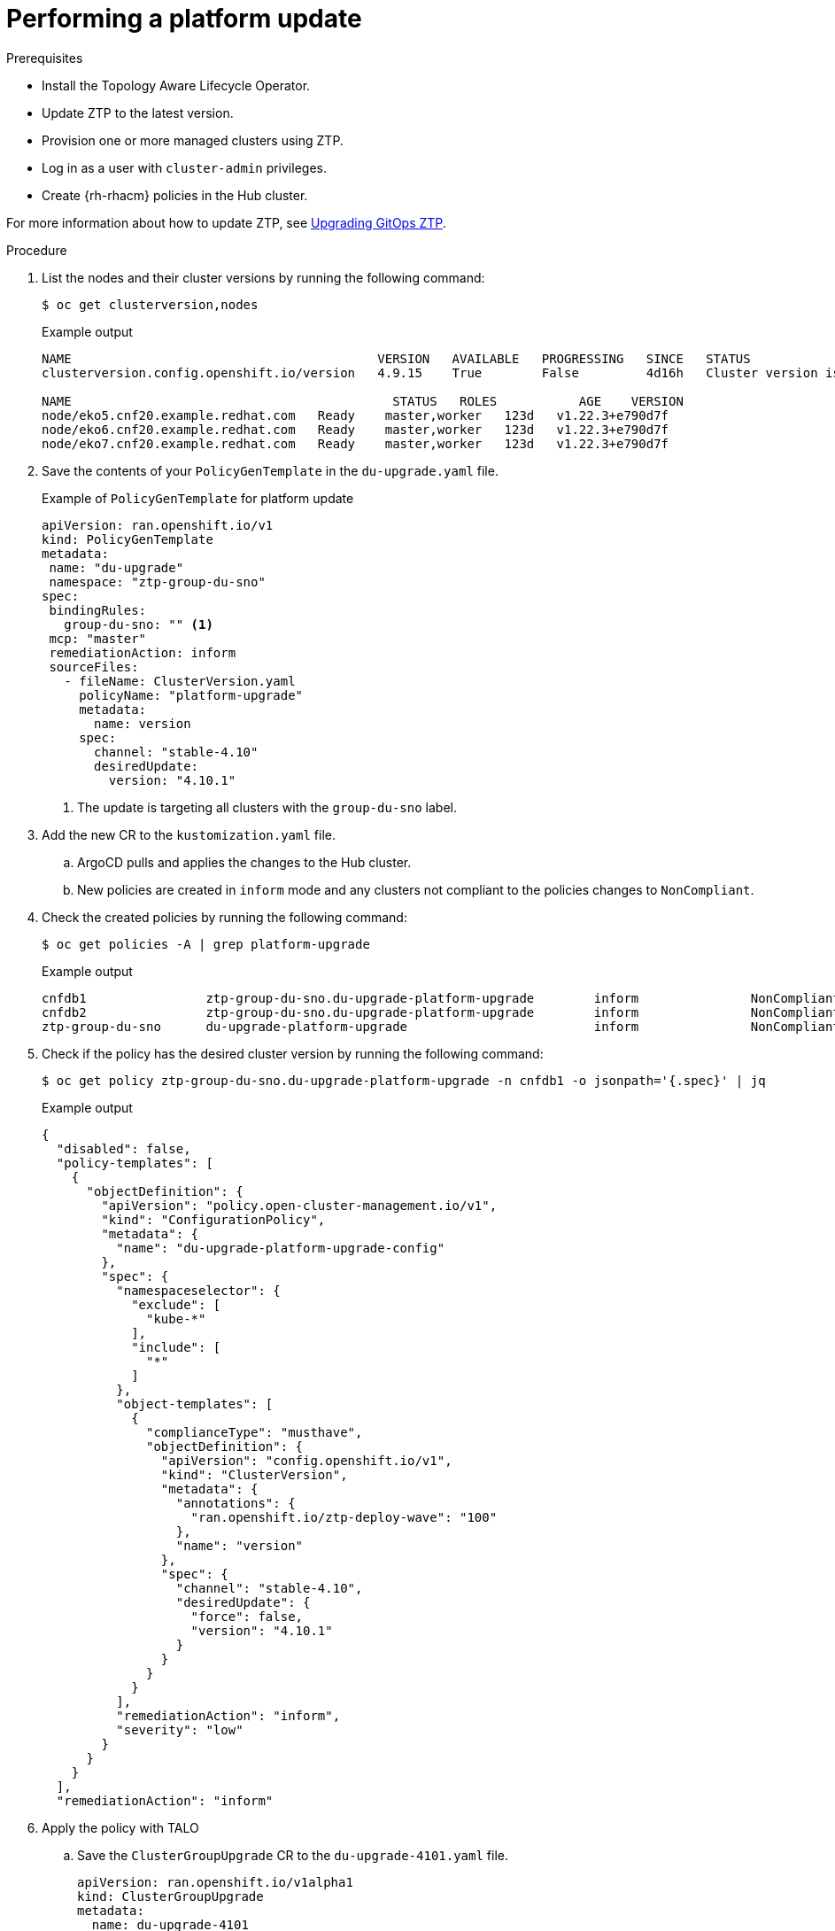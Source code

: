 // Module included in the following assemblies:
// Epic CNF-2600 (CNF-2133) (4.10), Story TELCODOCS-285
// * scalability_and_performance/cnf-topology-aware-lifecycle-operator.adoc

:_content-type: PROCEDURE
[id="talo-platform-update_{context}"]
= Performing a platform update

.Prerequisites

* Install the Topology Aware Lifecycle Operator.
* Update ZTP to the latest version. 
* Provision one or more managed clusters using ZTP.
* Log in as a user with `cluster-admin` privileges.
* Create {rh-rhacm} policies in the Hub cluster.

For more information about how to update ZTP, see link:https://github.com/openshift-kni/cnf-features-deploy/blob/master/ztp/gitops-subscriptions/argocd/Upgrade.md[Upgrading GitOps ZTP].
// This link^ has to be updated for OCP docs when ready.

.Procedure

. List the nodes and their cluster versions by running the following command:
+
[source,terminal]
----
$ oc get clusterversion,nodes
----
+
.Example output

[source,terminal]
----
NAME                                         VERSION   AVAILABLE   PROGRESSING   SINCE   STATUS
clusterversion.config.openshift.io/version   4.9.15    True        False         4d16h   Cluster version is 4.9.15

NAME                                           STATUS   ROLES           AGE    VERSION
node/eko5.cnf20.example.redhat.com   Ready    master,worker   123d   v1.22.3+e790d7f
node/eko6.cnf20.example.redhat.com   Ready    master,worker   123d   v1.22.3+e790d7f
node/eko7.cnf20.example.redhat.com   Ready    master,worker   123d   v1.22.3+e790d7f
----

. Save the contents of your `PolicyGenTemplate` in the `du-upgrade.yaml` file.
//This step has to be updated. Disconnected vs connected env 
+
.Example of `PolicyGenTemplate` for platform update
+
[source,yaml]
----
apiVersion: ran.openshift.io/v1
kind: PolicyGenTemplate
metadata:
 name: "du-upgrade"
 namespace: "ztp-group-du-sno"
spec:
 bindingRules:
   group-du-sno: "" <1>
 mcp: "master"
 remediationAction: inform
 sourceFiles:
   - fileName: ClusterVersion.yaml
     policyName: "platform-upgrade"
     metadata:
       name: version
     spec:
       channel: "stable-4.10"
       desiredUpdate:
         version: "4.10.1"
----
<1> The update is targeting all clusters with the `group-du-sno` label.

. Add the new CR to the `kustomization.yaml` file. 
.. ArgoCD pulls and applies the changes to the Hub cluster.
.. New policies are created in `inform` mode and any clusters not compliant to the policies changes to `NonCompliant`.

. Check the created policies by running the following command:
+
[source,terminal]
----
$ oc get policies -A | grep platform-upgrade
----
+
.Example output
[source,terminal]
----
cnfdb1                ztp-group-du-sno.du-upgrade-platform-upgrade        inform               NonCompliant       3d18h
cnfdb2                ztp-group-du-sno.du-upgrade-platform-upgrade        inform               NonCompliant       3d18h
ztp-group-du-sno      du-upgrade-platform-upgrade                         inform               NonCompliant       3d18h
----

. Check if the policy has the desired cluster version by running the following command:
+
[source,terminal]
----
$ oc get policy ztp-group-du-sno.du-upgrade-platform-upgrade -n cnfdb1 -o jsonpath='{.spec}' | jq
----
+
.Example output
+
[source,terminal]
----
{
  "disabled": false,
  "policy-templates": [
    {
      "objectDefinition": {
        "apiVersion": "policy.open-cluster-management.io/v1",
        "kind": "ConfigurationPolicy",
        "metadata": {
          "name": "du-upgrade-platform-upgrade-config"
        },
        "spec": {
          "namespaceselector": {
            "exclude": [
              "kube-*"
            ],
            "include": [
              "*"
            ]
          },
          "object-templates": [
            {
              "complianceType": "musthave",
              "objectDefinition": {
                "apiVersion": "config.openshift.io/v1",
                "kind": "ClusterVersion",
                "metadata": {
                  "annotations": {
                    "ran.openshift.io/ztp-deploy-wave": "100"
                  },
                  "name": "version"
                },
                "spec": {
                  "channel": "stable-4.10",
                  "desiredUpdate": {
                    "force": false,
                    "version": "4.10.1"
                  }
                }
              }
            }
          ],
          "remediationAction": "inform",
          "severity": "low"
        }
      }
    }
  ],
  "remediationAction": "inform"
----

. Apply the policy with TALO
.. Save the `ClusterGroupUpgrade` CR to the `du-upgrade-4101.yaml` file.
+
[source,yaml]
----
apiVersion: ran.openshift.io/v1alpha1
kind: ClusterGroupUpgrade
metadata:
  name: du-upgrade-4101
  namespace: ztp-group-du-sno
spec:
  deleteObjectsOnCompletion: true
  clusters: <1>
  - cnfdb1
  - cnfdb2
  enable: true
  managedPolicies:
  - du-upgrade-platform-upgrade <2>
  remediationStrategy:
    maxConcurrency: 2
    timeout: 240
----
<1> The update targets the listed clusters.
<2> Specify the policy that you want to enforce.

.. Apply the policies by running the following command:
+
[source,terminal]
----
$ oc apply -f du-upgrade-4101.yaml
----
+
.Example output
+
[source,terminal]
----
clustergroupupgrade.ran.openshift.io/du-upgrade-4101 created
----

. Check that the `ClusterUpgradeGroup` manifest is created by running the following command:
+
[source,terminal]
----
$ oc get cgu -A -w
----
+
.Example output
+
[source,terminal]
----
NAMESPACE          NAME              AGE
ztp-group-du-sno   du-upgrade-4101   5s
ztp-install        cnfdb1            4d5h
ztp-install        cnfdb2            4d5h
----

. Check the mode of the copies of the policies by running the following command:
+
[source,terminal]
----
$ oc get policies -A | grep upgrade
----
+
.Example output
+
[source,terminal]
----
cnfdb1                ztp-group-du-sno.du-upgrade-platform-upgrade                   inform               Compliant          3d19h
cnfdb2                ztp-group-du-sno.du-upgrade-4101-du-upgrade-platform-upgrade   enforce              Compliant          23s <1>
cnfdb2                ztp-group-du-sno.du-upgrade-platform-upgrade                   inform               NonCompliant       3d19h
ztp-group-du-sno      du-upgrade-4101-du-upgrade-platform-upgrade                    enforce              Compliant          24s <1>
ztp-group-du-sno      du-upgrade-platform-upgrade                                    inform               NonCompliant       3d19h
----
<1> Two copies of the same platform update policy are created in `enforce` mode.

[NOTE]
====
At this point in the procedure, the update just started. The policy only checks the content of the `ClusterVersion` manifest
====

. Verify the status of the platform update by running the following command:
+
[source,terminal]
----
$ oc get clusterversion,node
----
+
.Example output
+
[source,terminal]
----
NAME                                         VERSION   AVAILABLE   PROGRESSING   SINCE   STATUS
clusterversion.config.openshift.io/version   4.9.13    True        True          104s    Working towards 4.10.1: 115 of 737 done (15% complete)

NAME                                         STATUS   ROLES           AGE     VERSION
node/snonode.cnfdb1.example.redhat.com       Ready    master,worker   4d11h   v1.22.3+e790d7f
----
